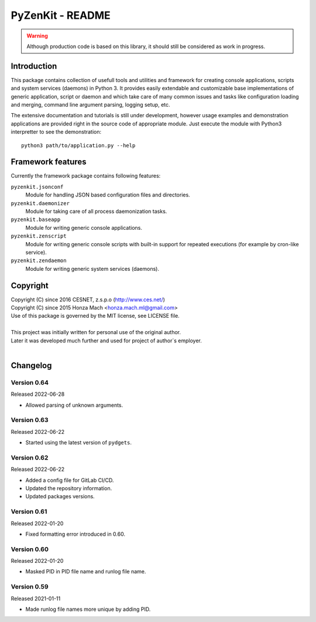PyZenKit - README
================================================================================

.. warning::

    Although production code is based on this library, it should still be considered
    as work in progress.


Introduction
--------------------------------------------------------------------------------

This package contains collection of usefull tools and utilities and framework
for creating console applications, scripts and system services (daemons) in
Python 3. It provides easily extendable and customizable base implementations
of generic application, script or daemon and which take care of many common
issues and tasks like configuration loading and merging, command line argument
parsing, logging setup, etc.

The extensive documentation and tutorials is still under development, however
usage examples and demonstration applications are provided right in the source
code of appropriate module. Just execute the module with Python3 interpretter
to see the demonstration::

    python3 path/to/application.py --help


Framework features
--------------------------------------------------------------------------------

Currently the framework package contains following features:

``pyzenkit.jsonconf``
    Module for handling JSON based configuration files and directories.

``pyzenkit.daemonizer``
    Module for taking care of all process daemonization tasks.

``pyzenkit.baseapp``
    Module for writing generic console applications.

``pyzenkit.zenscript``
    Module for writing generic console scripts with built-in support for repeated
    executions (for example by cron-like service).

``pyzenkit.zendaemon``
    Module for writing generic system services (daemons).


Copyright
--------------------------------------------------------------------------------

| Copyright (C) since 2016 CESNET, z.s.p.o (http://www.ces.net/)
| Copyright (C) since 2015 Honza Mach <honza.mach.ml@gmail.com>
| Use of this package is governed by the MIT license, see LICENSE file.
|
| This project was initially written for personal use of the original author.
| Later it was developed much further and used for project of author`s employer.
|


Changelog
--------------------------------------------------------------------------------

Version 0.64
^^^^^^^^^^^^^^^^^^^^^^^^^^^^^^^^^^^^^^^^^^^^^^^^^^^^^^^^^^^^^^^^^^^^^^^^^^^^^^^^

Released 2022-06-28

-   Allowed parsing of unknown arguments.

Version 0.63
^^^^^^^^^^^^^^^^^^^^^^^^^^^^^^^^^^^^^^^^^^^^^^^^^^^^^^^^^^^^^^^^^^^^^^^^^^^^^^^^

Released 2022-06-22

-   Started using the latest version of ``pydgets``.


Version 0.62
^^^^^^^^^^^^^^^^^^^^^^^^^^^^^^^^^^^^^^^^^^^^^^^^^^^^^^^^^^^^^^^^^^^^^^^^^^^^^^^^

Released 2022-06-22

-   Added a config file for GitLab CI/CD.
-   Updated the repository information.
-   Updated packages versions.


Version 0.61
^^^^^^^^^^^^^^^^^^^^^^^^^^^^^^^^^^^^^^^^^^^^^^^^^^^^^^^^^^^^^^^^^^^^^^^^^^^^^^^^

Released 2022-01-20

-   Fixed formatting error introduced in 0.60.


Version 0.60
^^^^^^^^^^^^^^^^^^^^^^^^^^^^^^^^^^^^^^^^^^^^^^^^^^^^^^^^^^^^^^^^^^^^^^^^^^^^^^^^

Released 2022-01-20

-   Masked PID in PID file name and runlog file name.


Version 0.59
^^^^^^^^^^^^^^^^^^^^^^^^^^^^^^^^^^^^^^^^^^^^^^^^^^^^^^^^^^^^^^^^^^^^^^^^^^^^^^^^

Released 2021-01-11

-   Made runlog file names more unique by adding PID.
